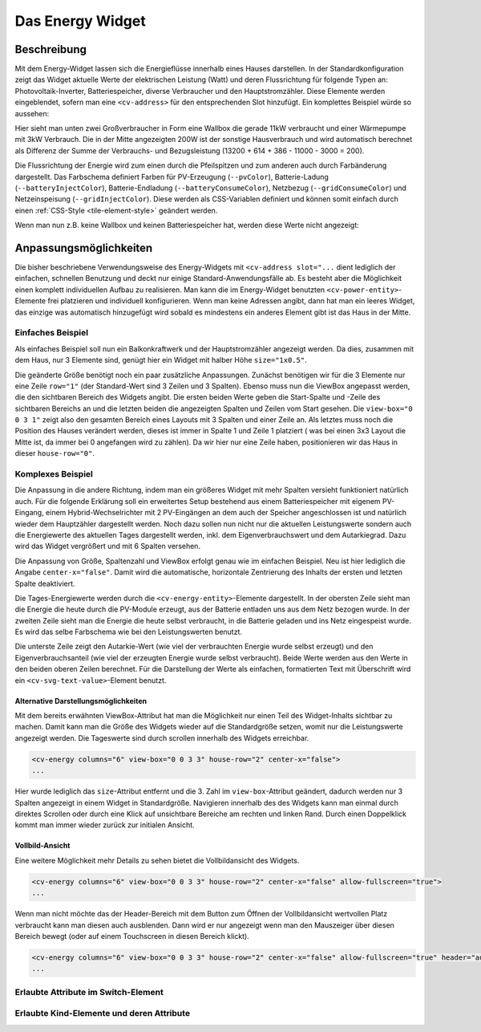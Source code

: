 .. _tile-energy:

Das Energy Widget
=================

.. api-doc:: cv.ui.structure.tile.components.Flow

Beschreibung
------------

Mit dem Energy-Widget lassen sich die Energieflüsse innerhalb eines Hauses darstellen.
In der Standardkonfiguration zeigt das Widget aktuelle Werte der elektrischen Leistung (Watt)
und deren Flussrichtung für folgende Typen an: Photovoltaik-Inverter, Batteriespeicher, diverse Verbraucher
und den Hauptstromzähler. Diese Elemente werden eingeblendet, sofern man eine ``<cv-address>`` für 
den entsprechenden Slot hinzufügt. Ein komplettes Beispiel würde so aussehen:

.. widget-example::

    <settings design="tile">
        <screenshot name="cv-energy-full" margin="0 10 10 0">
            <data address="1/4/27">13200</data>
            <data address="1/4/25">386</data>
            <data address="1/4/43">40</data>
            <data address="1/4/42">614</data>
            <data address="1/4/44">11000</data>
            <data address="1/4/45">3000</data>
        </screenshot>
    </settings>
    <cv-energy>
        <cv-address slot="pv-power" transform="DPT:12.001" mode="read">1/4/27</cv-address>
        <cv-address slot="battery-power" transform="DPT:13.001" mode="read">1/4/42</cv-address>
        <cv-address slot="battery-other" transform="DPT:5.001" mode="read" target="progress">1/4/43</cv-address>
        <cv-address slot="grid-power" transform="DPT:13.001" mode="read">1/4/25</cv-address>
        <cv-address slot="charger-power" transform="DPT:12.001" mode="read">1/4/44</cv-address>
        <cv-address slot="heatpump-power" transform="DPT:12.001" mode="read">1/4/45</cv-address>             
    </cv-energy>

Hier sieht man unten zwei Großverbraucher in Form eine Wallbox die gerade 11kW verbraucht und einer Wärmepumpe mit
3kW Verbrauch. Die in der Mitte angezeigten 200W ist der sonstige Hausverbrauch und wird automatisch berechnet als
Differenz der Summe der Verbrauchs- und Bezugsleistung (13200 + 614 + 386 - 11000 - 3000 = 200).

Die Flussrichtung der Energie wird zum einen durch die Pfeilspitzen und zum anderen auch durch Farbänderung dargestellt.
Das Farbschema definiert Farben für PV-Erzeugung (``--pvColor``), Batterie-Ladung (``--batteryInjectColor``),
Batterie-Endladung (``--batteryConsumeColor``), Netzbezug (``--gridConsumeColor``) und Netzeinspeisung (``--gridInjectColor``).
Diese werden als CSS-Variablen definiert und können somit einfach durch einen :ref:`CSS-Style <tile-element-style>`
geändert werden.

Wenn man nun z.B. keine Wallbox und keinen Batteriespeicher hat, werden diese Werte nicht angezeigt:

.. widget-example::

    <settings design="tile">
        <screenshot name="cv-energy-partial">
            <data address="1/4/27">13200</data>
            <data address="1/4/25">-10000</data>
            <data address="1/4/45">3000</data>
        </screenshot>
    </settings>
    <cv-energy>
        <cv-address slot="pv-power" transform="DPT:12.001" mode="read">1/4/27</cv-address>
        <cv-address slot="grid-power" transform="DPT:13.001" mode="read">1/4/25</cv-address>
        <cv-address slot="heatpump-power" transform="DPT:12.001" mode="read">1/4/45</cv-address>
    </cv-energy>

Anpassungsmöglichkeiten
-----------------------

Die bisher beschriebene Verwendungsweise des Energy-Widgets mit ``<cv-address slot="...`` dient lediglich der einfachen,
schnellen Benutzung und deckt nur einige Standard-Anwendungsfälle ab. Es besteht aber die Möglichkeit einen komplett
individuellen Aufbau zu realisieren. Man kann die im Energy-Widget benutzten ``<cv-power-entity>``-Elemente frei platzieren
und individuell konfigurieren. Wenn man keine Adressen angibt, dann hat man ein leeres Widget, das einzige was automatisch
hinzugefügt wird sobald es mindestens ein anderes Element gibt ist das Haus in der Mitte.

Einfaches Beispiel
^^^^^^^^^^^^^^^^^^

Als einfaches Beispiel soll nun ein Balkonkraftwerk und der Hauptstromzähler angezeigt werden. Da dies, zusammen mit
dem Haus, nur 3 Elemente sind, genügt hier ein Widget mit halber Höhe ``size="1x0.5"``.

.. widget-example::

    <settings design="tile">
        <screenshot name="cv-energy-simple">
            <data address="1/4/27">400</data>
            <data address="1/4/25">-200</data>
        </screenshot>
    </settings>
    <cv-energy size="1x0.5" rows="1" view-box="0 0 3 1" house-row="0">
        <cv-power-entity type="pv" connect-to="house" row="0" column="0">
            <cv-address transform="DPT:12.001" mode="read">1/4/27</cv-address>
        </cv-power-entity>
        <cv-power-entity type="grid" id="grid" connect-to="house" row="0" column="2">
            <cv-address transform="DPT:13.001" mode="read">1/4/25</cv-address>
        </cv-power-entity>
    </cv-energy>

Die geänderte Größe benötigt noch ein paar zusätzliche Anpassungen. Zunächst benötigen wir für die 3 Elemente nur
eine Zeile ``row="1"`` (der Standard-Wert sind 3 Zeilen und 3 Spalten). Ebenso muss nun die ViewBox angepasst werden,
die den sichtbaren Bereich des Widgets angibt. Die ersten beiden Werte geben die Start-Spalte und -Zeile des sichtbaren
Bereichs an und die letzten beiden die angezeigten Spalten und Zeilen vom Start gesehen. Die ``view-box="0 0 3 1"``
zeigt also den gesamten Bereich eines Layouts mit 3 Spalten und einer Zeile an.
Als letztes muss noch die Position des Hauses verändert werden, dieses ist immer in Spalte 1 und Zeile 1 platziert (
was bei einen 3x3 Layout die Mitte ist, da immer bei 0 angefangen wird zu zählen).
Da wir hier nur eine Zeile haben, positionieren wir das Haus in dieser ``house-row="0"``.

Komplexes Beispiel
^^^^^^^^^^^^^^^^^^

Die Anpassung in die andere Richtung, indem man ein größeres Widget mit mehr Spalten versieht funktioniert natürlich auch.
Für die folgende Erklärung soll ein erweitertes Setup bestehend aus einem Batteriespeicher mit eigenem PV-Eingang,
einem Hybrid-Wechselrichter mit 2 PV-Eingängen an dem auch der Speicher angeschlossen ist und natürlich wieder dem
Hauptzähler dargestellt werden. Noch dazu sollen nun nicht nur die aktuellen Leistungswerte sondern auch die Energiewerte
des aktuellen Tages dargestellt werden, inkl. dem Eigenverbrauchswert und dem Autarkiegrad.
Dazu wird das Widget vergrößert und mit 6 Spalten versehen.

.. widget-example::

    <settings design="tile">
        <screenshot name="cv-energy-complex1">
            <data address="1/4/26">600</data>
            <data address="1/4/27">200</data>
            <data address="1/4/28">200</data>
            <data address="1/4/42">400</data>
            <data address="1/4/43">40</data>
            <data address="1/4/30">800</data>
            <data address="1/4/25">-200</data>
            <data address="1/1/1">5</data>
            <data address="1/1/2">8</data>
            <data address="1/1/3">2</data>
            <data address="1/1/4">1</data>
            <data address="1/1/5">3</data>
            <data address="1/1/6">1</data>
        </screenshot>
    </settings>
    <cv-energy size="2x1" columns="6" view-box="0 0 6 3" house-row="2" center-x="false">
        <cv-power-entity id="battery-pv" type="pv" icon="knxuf-scene_solar_panel" connect-to="battery" row="0" column="0">
            <cv-address transform="DPT:12.001" mode="read">1/4/26</cv-address>
        </cv-power-entity>
        <cv-power-entity id="pv1" type="pv" icon="knxuf-scene_solar_panel" connect-to="inverter" row="0" column="1">
            <cv-address transform="DPT:12.001" mode="read">1/4/27</cv-address>
        </cv-power-entity>
        <cv-power-entity id="pv2" type="pv" icon="knxuf-scene_solar_panel" connect-to="inverter" row="0" column="2">
            <cv-address transform="DPT:12.001" mode="read">1/4/28</cv-address>
        </cv-power-entity>
        <cv-power-entity type="battery" id="battery" connect-to="inverter" row="1" column="0">
           <cv-address transform="DPT:13.001" mode="read">1/4/42</cv-address>
           <cv-address transform="DPT:5.001" mode="read" target="progress">1/4/43</cv-address>
        </cv-power-entity>
        <cv-power-entity icon="knxuf-scene_power_inverter" id="inverter" connect-to="house" row="1" column="1">
            <cv-address transform="DPT:13.001" mode="read">1/4/30</cv-address>
        </cv-power-entity>
        <cv-power-entity type="grid" id="grid" connect-to="house" row="2" column="2">
            <cv-address transform="DPT:13.001" mode="read">1/4/25</cv-address>
        </cv-power-entity>

        <cv-energy-entity id="pv-today" type="pv" row="0" column="3">
            <cv-address transform="DPT:13.013" mode="read">1/1/1</cv-address>
        </cv-energy-entity>
        <cv-energy-entity id="consumed-today" type="consumer" icon="knxuf-control_building_empty" row="1" column="3">
            <cv-address transform="DPT:13.013" mode="read">1/1/2</cv-address>
        </cv-energy-entity>
        <cv-energy-entity id="battery-consume-today" type="battery" row="0" column="4" direction="incoming">
            <cv-address transform="DPT:13.013" mode="read">1/1/3</cv-address>
        </cv-energy-entity>
        <cv-energy-entity id="battery-inject-today" type="battery" row="1" column="4" direction="outgoing">
            <cv-address transform="DPT:13.013" mode="read">1/1/4</cv-address>
        </cv-energy-entity>
        <cv-energy-entity id="grid-consume-today" type="grid" row="0" column="5" direction="incoming">
            <cv-address transform="DPT:13.013" mode="read">1/1/5</cv-address>
        </cv-energy-entity>
        <cv-energy-entity id="grid-inject-today" type="grid" row="1" column="5" direction="outgoing">
            <cv-address transform="DPT:13.013" mode="read">1/1/6</cv-address>
        </cv-energy-entity>
        <cv-svg-text-value format="%d%%" row="2" column="3" colspan="1.5" title="Autarkie">
            <!-- math.round(100.0 * (PV_Energy_Today - Energy_Grid_Export_Today) / (Energy_Grid_Import_Today + PV_Energy_Today)) -->
            <cv-address-group operator="/" round="true" factor="100">
                <cv-address-group operator="-">
                    <cv-address transform="DPT:13.013" mode="read">1/1/2</cv-address>
                    <cv-address transform="DPT:13.013" mode="read">1/1/6</cv-address>
                </cv-address-group>
                <cv-address-group operator="+">
                    <cv-address transform="DPT:13.013" mode="read">1/1/2</cv-address>
                    <cv-address transform="DPT:13.013" mode="read">1/1/5</cv-address>
                </cv-address-group>
            </cv-address-group>
        </cv-svg-text-value>
        <cv-svg-text-value format="%d%%" row="2" column="4.5" colspan="1.5" title="Eigenverbr.">
            <!-- math.round(100.0 * (PV_Energy_Today - Energy_Grid_Export_Today) / PV_Energy_Today) -->
            <cv-address-group operator="/" round="true" factor="100">
                <cv-address-group operator="-">
                    <cv-address transform="DPT:13.013" mode="read">1/1/2</cv-address>
                    <cv-address transform="DPT:13.013" mode="read">1/1/6</cv-address>
                </cv-address-group>
                <cv-address transform="DPT:13.013" mode="read">1/1/2</cv-address>
            </cv-address-group>
        </cv-svg-text-value>
    </cv-energy>

Die Anpassung von Größe, Spaltenzahl und ViewBox erfolgt genau wie im einfachen Beispiel. Neu ist hier lediglich die
Angabe ``center-x="false"``. Damit wird die automatische, horizontale Zentrierung des Inhalts der ersten und letzten
Spalte deaktiviert.

Die Tages-Energiewerte werden durch die ``<cv-energy-entity>``-Elemente dargestellt. In der obersten Zeile sieht man die
Energie die heute durch die PV-Module erzeugt, aus der Batterie entladen uns aus dem Netz bezogen wurde.
In der zweiten Zeile sieht man die Energie die heute selbst verbraucht, in die Batterie geladen und ins Netz eingespeist
wurde. Es wird das selbe Farbschema wie bei den Leistungswerten benutzt.

Die unterste Zeile zeigt den Autarkie-Wert (wie viel der verbrauchten Energie wurde selbst erzeugt) und den Eigenverbrauchsanteil
(wie viel der erzeugten Energie wurde selbst verbraucht). Beide Werte werden aus den Werte in den beiden oberen Zeilen
berechnet. Für die Darstellung der Werte als einfachen, formatierten Text mit Überschrift wird ein ``<cv-svg-text-value>``-Element
benutzt.

Alternative Darstellungsmöglichkeiten
+++++++++++++++++++++++++++++++++++++

Mit dem bereits erwähnten ViewBox-Attribut hat man die Möglichkeit nur einen Teil des Widget-Inhalts sichtbar zu machen.
Damit kann man die Größe des Widgets wieder auf die Standardgröße setzen, womit nur die Leistungswerte angezeigt werden.
Die Tageswerte sind durch scrollen innerhalb des Widgets erreichbar.

.. widget-example::
    :hide-source: true
    :shots-per-row: 2

    <settings design="tile">
        <screenshot name="cv-energy-complex-left">
            <caption>Initiale Ansicht</caption>
            <data address="1/4/26">600</data>
            <data address="1/4/27">200</data>
            <data address="1/4/28">200</data>
            <data address="1/4/42">400</data>
            <data address="1/4/43">40</data>
            <data address="1/4/30">800</data>
            <data address="1/4/25">-200</data>
            <data address="1/1/1">5</data>
            <data address="1/1/2">8</data>
            <data address="1/1/3">2</data>
            <data address="1/1/4">1</data>
            <data address="1/1/5">3</data>
            <data address="1/1/6">1</data>
        </screenshot>
        <screenshot name="cv-energy-complex-right" clickpath=".pagination.right" sleep="500">
            <caption>Ansicht nach Klick auf rechten Rand</caption>
        </screenshot>
    </settings>
    <cv-energy columns="6" view-box="0 0 3 3" house-row="2" center-x="false">
        <cv-power-entity id="battery-pv" type="pv" icon="knxuf-scene_solar_panel" connect-to="battery" row="0" column="0">
            <cv-address transform="DPT:12.001" mode="read">1/4/26</cv-address>
        </cv-power-entity>
        <cv-power-entity id="pv1" type="pv" icon="knxuf-scene_solar_panel" connect-to="inverter" row="0" column="1">
            <cv-address transform="DPT:12.001" mode="read">1/4/27</cv-address>
        </cv-power-entity>
        <cv-power-entity id="pv2" type="pv" icon="knxuf-scene_solar_panel" connect-to="inverter" row="0" column="2">
            <cv-address transform="DPT:12.001" mode="read">1/4/28</cv-address>
        </cv-power-entity>
        <cv-power-entity type="battery" id="battery" connect-to="inverter" row="1" column="0">
           <cv-address transform="DPT:13.001" mode="read">1/4/42</cv-address>
           <cv-address transform="DPT:5.001" mode="read" target="progress">1/4/43</cv-address>
        </cv-power-entity>
        <cv-power-entity icon="knxuf-scene_power_inverter" id="inverter" connect-to="house" row="1" column="1">
            <cv-address transform="DPT:13.001" mode="read">1/4/30</cv-address>
        </cv-power-entity>
        <cv-power-entity type="grid" id="grid" connect-to="house" row="2" column="2">
            <cv-address transform="DPT:13.001" mode="read">1/4/25</cv-address>
        </cv-power-entity>
        <cv-energy-entity id="pv-today" type="pv" row="0" column="3">
            <cv-address transform="DPT:13.013" mode="read">1/1/1</cv-address>
        </cv-energy-entity>
        <cv-energy-entity id="consumed-today" type="consumer" icon="knxuf-control_building_empty" row="1" column="3">
            <cv-address transform="DPT:13.013" mode="read">1/1/2</cv-address>
        </cv-energy-entity>
        <cv-energy-entity id="battery-consume-today" type="battery" row="0" column="4" direction="incoming">
            <cv-address transform="DPT:13.013" mode="read">1/1/3</cv-address>
        </cv-energy-entity>
        <cv-energy-entity id="battery-inject-today" type="battery" row="1" column="4" direction="outgoing">
            <cv-address transform="DPT:13.013" mode="read">1/1/4</cv-address>
        </cv-energy-entity>
        <cv-energy-entity id="grid-consume-today" type="grid" row="0" column="5" direction="incoming">
            <cv-address transform="DPT:13.013" mode="read">1/1/5</cv-address>
        </cv-energy-entity>
        <cv-energy-entity id="grid-inject-today" type="grid" row="1" column="5" direction="outgoing">
            <cv-address transform="DPT:13.013" mode="read">1/1/6</cv-address>
        </cv-energy-entity>
        <cv-svg-text-value format="%d%%" row="2" column="3" colspan="1.5" title="Autarkie">
            <cv-address-group operator="/" round="true" factor="100">
                <cv-address-group operator="-">
                    <cv-address transform="DPT:13.013" mode="read">1/1/2</cv-address>
                    <cv-address transform="DPT:13.013" mode="read">1/1/6</cv-address>
                </cv-address-group>
                <cv-address-group operator="+">
                    <cv-address transform="DPT:13.013" mode="read">1/1/2</cv-address>
                    <cv-address transform="DPT:13.013" mode="read">1/1/5</cv-address>
                </cv-address-group>
            </cv-address-group>
        </cv-svg-text-value>
        <cv-svg-text-value format="%d%%" row="2" column="4.5" colspan="1.5" title="Eigenverbr.">
            <cv-address-group operator="/" round="true" factor="100">
                <cv-address-group operator="-">
                    <cv-address transform="DPT:13.013" mode="read">1/1/2</cv-address>
                    <cv-address transform="DPT:13.013" mode="read">1/1/6</cv-address>
                </cv-address-group>
                <cv-address transform="DPT:13.013" mode="read">1/1/2</cv-address>
            </cv-address-group>
        </cv-svg-text-value>
    </cv-energy>

.. code:: xml

    <cv-energy columns="6" view-box="0 0 3 3" house-row="2" center-x="false">
    ...

Hier wurde lediglich das ``size``-Attribut entfernt und die 3. Zahl im ``view-box``-Attribut geändert,
dadurch werden nur 3 Spalten angezeigt in einem Widget in Standardgröße. Navigieren innerhalb des des Widgets
kann man einmal durch direktes Scrollen oder durch eine Klick auf unsichtbare Bereiche am rechten und linken Rand.
Durch einen Doppelklick kommt man immer wieder zurück zur initialen Ansicht.

Vollbild-Ansicht
++++++++++++++++

Eine weitere Möglichkeit mehr Details zu sehen bietet die Vollbildansicht des Widgets.

.. widget-example::
    :hide-source: true
    :shots-per-row: 2

    <settings design="tile">
        <screenshot name="cv-energy-complex-fsc">
            <caption>Initiale Ansicht</caption>
            <data address="1/4/26">600</data>
            <data address="1/4/27">200</data>
            <data address="1/4/28">200</data>
            <data address="1/4/42">400</data>
            <data address="1/4/43">40</data>
            <data address="1/4/30">800</data>
            <data address="1/4/25">-200</data>
            <data address="1/1/1">5</data>
            <data address="1/1/2">8</data>
            <data address="1/1/3">2</data>
            <data address="1/1/4">1</data>
            <data address="1/1/5">3</data>
            <data address="1/1/6">1</data>
        </screenshot>
        <screenshot name="cv-energy-complex-fsc-open" clickpath="button.fullscreen" sleep="500" margin="30 30 30 30">
            <caption>Vollbildansicht (verkleinert)</caption>
        </screenshot>
    </settings>
    <cv-energy columns="6" view-box="0 0 3 3" house-row="2" center-x="false" allow-fullscreen="true">
        <cv-power-entity id="battery-pv" type="pv" icon="knxuf-scene_solar_panel" connect-to="battery" row="0" column="0">
            <cv-address transform="DPT:12.001" mode="read">1/4/26</cv-address>
        </cv-power-entity>
        <cv-power-entity id="pv1" type="pv" icon="knxuf-scene_solar_panel" connect-to="inverter" row="0" column="1">
            <cv-address transform="DPT:12.001" mode="read">1/4/27</cv-address>
        </cv-power-entity>
        <cv-power-entity id="pv2" type="pv" icon="knxuf-scene_solar_panel" connect-to="inverter" row="0" column="2">
            <cv-address transform="DPT:12.001" mode="read">1/4/28</cv-address>
        </cv-power-entity>
        <cv-power-entity type="battery" id="battery" connect-to="inverter" row="1" column="0">
           <cv-address transform="DPT:13.001" mode="read">1/4/42</cv-address>
           <cv-address transform="DPT:5.001" mode="read" target="progress">1/4/43</cv-address>
        </cv-power-entity>
        <cv-power-entity icon="knxuf-scene_power_inverter" id="inverter" connect-to="house" row="1" column="1">
            <cv-address transform="DPT:13.001" mode="read">1/4/30</cv-address>
        </cv-power-entity>
        <cv-power-entity type="grid" id="grid" connect-to="house" row="2" column="2">
            <cv-address transform="DPT:13.001" mode="read">1/4/25</cv-address>
        </cv-power-entity>
        <cv-energy-entity id="pv-today" type="pv" row="0" column="3">
            <cv-address transform="DPT:13.013" mode="read">1/1/1</cv-address>
        </cv-energy-entity>
        <cv-energy-entity id="consumed-today" type="consumer" icon="knxuf-control_building_empty" row="1" column="3">
            <cv-address transform="DPT:13.013" mode="read">1/1/2</cv-address>
        </cv-energy-entity>
        <cv-energy-entity id="battery-consume-today" type="battery" row="0" column="4" direction="incoming">
            <cv-address transform="DPT:13.013" mode="read">1/1/3</cv-address>
        </cv-energy-entity>
        <cv-energy-entity id="battery-inject-today" type="battery" row="1" column="4" direction="outgoing">
            <cv-address transform="DPT:13.013" mode="read">1/1/4</cv-address>
        </cv-energy-entity>
        <cv-energy-entity id="grid-consume-today" type="grid" row="0" column="5" direction="incoming">
            <cv-address transform="DPT:13.013" mode="read">1/1/5</cv-address>
        </cv-energy-entity>
        <cv-energy-entity id="grid-inject-today" type="grid" row="1" column="5" direction="outgoing">
            <cv-address transform="DPT:13.013" mode="read">1/1/6</cv-address>
        </cv-energy-entity>
        <cv-svg-text-value format="%d%%" row="2" column="3" colspan="1.5" title="Autarkie">
            <cv-address-group operator="/" round="true" factor="100">
                <cv-address-group operator="-">
                    <cv-address transform="DPT:13.013" mode="read">1/1/2</cv-address>
                    <cv-address transform="DPT:13.013" mode="read">1/1/6</cv-address>
                </cv-address-group>
                <cv-address-group operator="+">
                    <cv-address transform="DPT:13.013" mode="read">1/1/2</cv-address>
                    <cv-address transform="DPT:13.013" mode="read">1/1/5</cv-address>
                </cv-address-group>
            </cv-address-group>
        </cv-svg-text-value>
        <cv-svg-text-value format="%d%%" row="2" column="4.5" colspan="1.5" title="Eigenverbr.">
            <cv-address-group operator="/" round="true" factor="100">
                <cv-address-group operator="-">
                    <cv-address transform="DPT:13.013" mode="read">1/1/2</cv-address>
                    <cv-address transform="DPT:13.013" mode="read">1/1/6</cv-address>
                </cv-address-group>
                <cv-address transform="DPT:13.013" mode="read">1/1/2</cv-address>
            </cv-address-group>
        </cv-svg-text-value>
    </cv-energy>

.. code:: xml

    <cv-energy columns="6" view-box="0 0 3 3" house-row="2" center-x="false" allow-fullscreen="true">
    ...

Wenn man nicht möchte das der Header-Bereich mit dem Button zum Öffnen der Vollbildansicht wertvollen Platz
verbraucht kann man diesen auch ausblenden. Dann wird er nur angezeigt wenn man den Mauszeiger über diesen Bereich
bewegt (oder auf einem Touchscreen in diesen Bereich klickt).

.. code:: xml

    <cv-energy columns="6" view-box="0 0 3 3" house-row="2" center-x="false" allow-fullscreen="true" header="auto-hide">
    ...

Erlaubte Attribute im Switch-Element
^^^^^^^^^^^^^^^^^^^^^^^^^^^^^^^^^^^^

.. parameter-information:: cv-energy tile


Erlaubte Kind-Elemente und deren Attribute
^^^^^^^^^^^^^^^^^^^^^^^^^^^^^^^^^^^^^^^^^^

.. elements-information:: cv-energy tile
